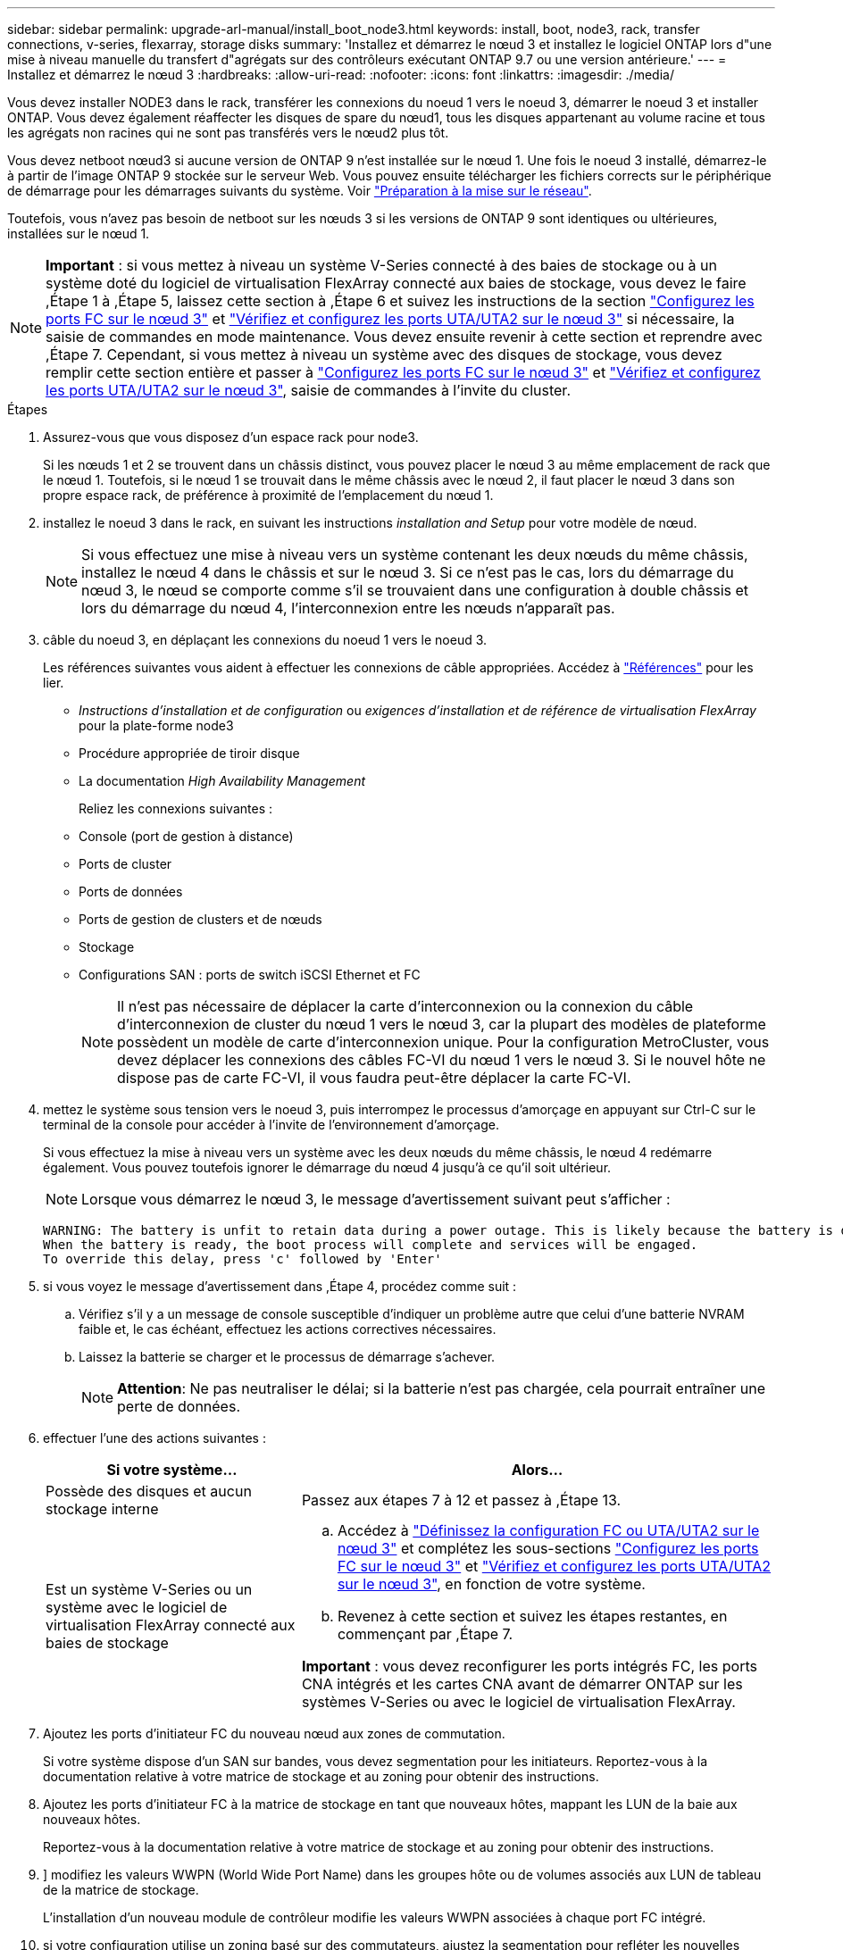 ---
sidebar: sidebar 
permalink: upgrade-arl-manual/install_boot_node3.html 
keywords: install, boot, node3, rack, transfer connections, v-series, flexarray, storage disks 
summary: 'Installez et démarrez le nœud 3 et installez le logiciel ONTAP lors d"une mise à niveau manuelle du transfert d"agrégats sur des contrôleurs exécutant ONTAP 9.7 ou une version antérieure.' 
---
= Installez et démarrez le nœud 3
:hardbreaks:
:allow-uri-read: 
:nofooter: 
:icons: font
:linkattrs: 
:imagesdir: ./media/


[role="lead"]
Vous devez installer NODE3 dans le rack, transférer les connexions du noeud 1 vers le noeud 3, démarrer le noeud 3 et installer ONTAP. Vous devez également réaffecter les disques de spare du nœud1, tous les disques appartenant au volume racine et tous les agrégats non racines qui ne sont pas transférés vers le nœud2 plus tôt.

Vous devez netboot nœud3 si aucune version de ONTAP 9 n'est installée sur le nœud 1. Une fois le noeud 3 installé, démarrez-le à partir de l'image ONTAP 9 stockée sur le serveur Web. Vous pouvez ensuite télécharger les fichiers corrects sur le périphérique de démarrage pour les démarrages suivants du système. Voir link:prepare_for_netboot.html["Préparation à la mise sur le réseau"].

Toutefois, vous n'avez pas besoin de netboot sur les nœuds 3 si les versions de ONTAP 9 sont identiques ou ultérieures, installées sur le nœud 1.


NOTE: *Important* : si vous mettez à niveau un système V-Series connecté à des baies de stockage ou à un système doté du logiciel de virtualisation FlexArray connecté aux baies de stockage, vous devez le faire ,Étape 1 à ,Étape 5, laissez cette section à ,Étape 6 et suivez les instructions de la section link:set_fc_uta_uta2_config_node3.html#configure-fc-ports-on-node3["Configurez les ports FC sur le nœud 3"] et link:set_fc_uta_uta2_config_node3.html#check-and-configure-UTAUTA2-ports-on-node3["Vérifiez et configurez les ports UTA/UTA2 sur le nœud 3"] si nécessaire, la saisie de commandes en mode maintenance. Vous devez ensuite revenir à cette section et reprendre avec ,Étape 7. Cependant, si vous mettez à niveau un système avec des disques de stockage, vous devez remplir cette section entière et passer à link:set_fc_uta_uta2_config_node3.html#configure-fc-ports-on-node3["Configurez les ports FC sur le nœud 3"] et link:set_fc_uta_uta2_config_node3.html#check-and-configure-UTAUTA2-ports-on-node3["Vérifiez et configurez les ports UTA/UTA2 sur le nœud 3"], saisie de commandes à l'invite du cluster.

.Étapes
. [[man_install3_step1]]Assurez-vous que vous disposez d'un espace rack pour node3.
+
Si les nœuds 1 et 2 se trouvent dans un châssis distinct, vous pouvez placer le nœud 3 au même emplacement de rack que le nœud 1. Toutefois, si le nœud 1 se trouvait dans le même châssis avec le nœud 2, il faut placer le nœud 3 dans son propre espace rack, de préférence à proximité de l'emplacement du nœud 1.

. [[step2]]installez le noeud 3 dans le rack, en suivant les instructions _installation and Setup_ pour votre modèle de nœud.
+

NOTE: Si vous effectuez une mise à niveau vers un système contenant les deux nœuds du même châssis, installez le nœud 4 dans le châssis et sur le nœud 3. Si ce n'est pas le cas, lors du démarrage du nœud 3, le nœud se comporte comme s'il se trouvaient dans une configuration à double châssis et lors du démarrage du nœud 4, l'interconnexion entre les nœuds n'apparaît pas.

. [[step3]]câble du noeud 3, en déplaçant les connexions du noeud 1 vers le noeud 3.
+
Les références suivantes vous aident à effectuer les connexions de câble appropriées. Accédez à link:other_references.html["Références"] pour les lier.

+
** _Instructions d'installation et de configuration_ ou _exigences d'installation et de référence de virtualisation FlexArray_ pour la plate-forme node3
** Procédure appropriée de tiroir disque
** La documentation _High Availability Management_


+
Reliez les connexions suivantes :

+
** Console (port de gestion à distance)
** Ports de cluster
** Ports de données
** Ports de gestion de clusters et de nœuds
** Stockage
** Configurations SAN : ports de switch iSCSI Ethernet et FC
+

NOTE: Il n'est pas nécessaire de déplacer la carte d'interconnexion ou la connexion du câble d'interconnexion de cluster du nœud 1 vers le nœud 3, car la plupart des modèles de plateforme possèdent un modèle de carte d'interconnexion unique. Pour la configuration MetroCluster, vous devez déplacer les connexions des câbles FC-VI du nœud 1 vers le nœud 3. Si le nouvel hôte ne dispose pas de carte FC-VI, il vous faudra peut-être déplacer la carte FC-VI.



. [[man_install3_step4]]mettez le système sous tension vers le noeud 3, puis interrompez le processus d'amorçage en appuyant sur Ctrl-C sur le terminal de la console pour accéder à l'invite de l'environnement d'amorçage.
+
Si vous effectuez la mise à niveau vers un système avec les deux nœuds du même châssis, le nœud 4 redémarre également. Vous pouvez toutefois ignorer le démarrage du nœud 4 jusqu'à ce qu'il soit ultérieur.

+

NOTE: Lorsque vous démarrez le nœud 3, le message d'avertissement suivant peut s'afficher :

+
[listing]
----
WARNING: The battery is unfit to retain data during a power outage. This is likely because the battery is discharged but could be due to other temporary conditions.
When the battery is ready, the boot process will complete and services will be engaged.
To override this delay, press 'c' followed by 'Enter'
----
. [[man_install3_step5]]si vous voyez le message d'avertissement dans ,Étape 4, procédez comme suit :
+
.. Vérifiez s'il y a un message de console susceptible d'indiquer un problème autre que celui d'une batterie NVRAM faible et, le cas échéant, effectuez les actions correctives nécessaires.
.. Laissez la batterie se charger et le processus de démarrage s'achever.
+

NOTE: *Attention*: Ne pas neutraliser le délai; si la batterie n'est pas chargée, cela pourrait entraîner une perte de données.



. [[man_install3_step6]]effectuer l'une des actions suivantes :
+
[cols="35,65"]
|===
| Si votre système... | Alors... 


| Possède des disques et aucun stockage interne | Passez aux étapes 7 à 12 et passez à ,Étape 13. 


| Est un système V-Series ou un système avec le logiciel de virtualisation FlexArray connecté aux baies de stockage  a| 
.. Accédez à link:set_fc_uta_uta2_config_node3.html["Définissez la configuration FC ou UTA/UTA2 sur le nœud 3"] et complétez les sous-sections link:set_fc_uta_uta2_config_node3.html#configure-fc-ports-on-node3["Configurez les ports FC sur le nœud 3"] et link:set_fc_uta_uta2_config_node3.html#check-and-configure-UTAUTA2-ports-on-node3["Vérifiez et configurez les ports UTA/UTA2 sur le nœud 3"], en fonction de votre système.
.. Revenez à cette section et suivez les étapes restantes, en commençant par ,Étape 7.


*Important* : vous devez reconfigurer les ports intégrés FC, les ports CNA intégrés et les cartes CNA avant de démarrer ONTAP sur les systèmes V-Series ou avec le logiciel de virtualisation FlexArray.

|===
. [[man_install3_step7]]Ajoutez les ports d'initiateur FC du nouveau nœud aux zones de commutation.
+
Si votre système dispose d'un SAN sur bandes, vous devez segmentation pour les initiateurs. Reportez-vous à la documentation relative à votre matrice de stockage et au zoning pour obtenir des instructions.

. [[man_install3_step8]]Ajoutez les ports d'initiateur FC à la matrice de stockage en tant que nouveaux hôtes, mappant les LUN de la baie aux nouveaux hôtes.
+
Reportez-vous à la documentation relative à votre matrice de stockage et au zoning pour obtenir des instructions.

. [[man_install3_step9]]] modifiez les valeurs WWPN (World Wide Port Name) dans les groupes hôte ou de volumes associés aux LUN de tableau de la matrice de stockage.
+
L'installation d'un nouveau module de contrôleur modifie les valeurs WWPN associées à chaque port FC intégré.

. [[man_install3_step10]]si votre configuration utilise un zoning basé sur des commutateurs, ajustez la segmentation pour refléter les nouvelles valeurs WWPN.
. [[man_install3_step11]]Vérifiez que les LUN de tableau sont désormais visibles pour le noeud 3 :
+
`sysconfig -v`

+
Le système affiche toutes les LUN de baie visibles pour chacun des ports FC initiator. Si les LUN de la matrice ne sont pas visibles, vous ne pourrez pas réattribuer des disques du nœud1 au nœud3 ultérieurement dans cette section.

. [[man_install3_step12]]appuyez sur Ctrl-C pour afficher le menu de démarrage et sélectionner le mode de maintenance.
. [[man_install3_step13]]à l'invite du mode Maintenance, entrez la commande suivante :
+
`halt`

+
Le système s'arrête à l'invite de l'environnement d'amorçage.

. [[man_install3_step14]]effectuer l'une des actions suivantes :
+
[cols="35,65"]
|===
| Si le système auquel vous effectuez la mise à niveau est dans... | Alors... 


| Configuration à châssis double (avec contrôleurs dans un châssis différent) | Accédez à ,Étape 15. 


| Configuration à châssis unique (avec contrôleurs dans le même châssis)  a| 
.. Basculez le câble de la console du node3 vers le node4.
.. Mettez le nœud 4 sous tension, puis interrompez le processus de démarrage en appuyant sur Ctrl-C au niveau du terminal de la console pour accéder à l'invite de l'environnement de démarrage.
+
Si les deux contrôleurs se trouvent dans le même châssis, l'alimentation doit déjà être mise sous tension.

+
*Remarque* : quittez le nœud4 à l'invite de l'environnement d'initialisation ; vous revenez au node4 dans link:install_boot_node4.html["Installez et démarrez Node4"].

.. Si le message d'avertissement s'affiche dans ,Étape 4, suivez les instructions de la section ,Étape 5
.. Retournez le câble de la console du nœud 4 au nœud 3.
.. Accédez à ,Étape 15.


|===
. [[man_install3_step15]]configurer le noeud 3 pour ONTAP :
+
`set-defaults`

. [[man_install3_step16]]si NetApp Storage Encryption (NSE) est utilisé dans cette configuration, le système `setenv bootarg.storageencryption.support` la commande doit être définie sur `true`, et le `kmip.init.maxwait` la variable doit être définie sur `off` pour éviter une boucle d'amorçage après le chargement de la configuration du noeud 1 :
+
`setenv bootarg.storageencryption.support true`

+
`setenv kmip.init.maxwait off`

. [[man_install3_step17]]] si la version de ONTAP installée sur le noeud 3 est identique ou ultérieure à la version de ONTAP 9 installée sur le noeud 1, répertoriez et réaffectez les disques au nouveau noeud 3 :
+
`boot_ontap`

+

WARNING: *Avertissement* : si ce nouveau nœud a déjà été utilisé dans un autre cluster ou une autre paire haute disponibilité, vous devez exécuter `wipeconfig` avant de continuer. Le non-respect de cette consigne peut entraîner des pannes du service ou des pertes de données. Contactez le support technique si le contrôleur de remplacement était auparavant utilisé, en particulier si les contrôleurs exécutaient ONTAP sous 7-mode.

. [[man_install3_step18]]appuyez sur CTRL-C pour afficher le menu de démarrage.
. [[man_install3_step19]]effectuer l'une des actions suivantes :
+
[cols="35,65"]
|===
| Si le système que vous mettez à niveau... | Alors... 


| _NOT_ dispose de la version ONTAP correcte ou actuelle sur le noeud 3 | Accédez à ,Étape 20. 


| Dispose de la version correcte ou à jour de ONTAP sur le noeud 3 | Accédez à ,Étape 25. 
|===
. [[man_install3_step20]]configurez la connexion netboot en choisissant l'une des actions suivantes.
+

NOTE: Vous devez utiliser le port de gestion et l'IP comme connexion netboot. N'utilisez pas d'IP de la LIF de données et ne provoquer aucune interruption de service pendant l'exécution de la mise à niveau.

+
[cols="35,65"]
|===
| Si le protocole DHCP (Dynamic Host Configuration Protocol) est... | Alors... 


| Exécution | Configurez la connexion automatiquement en entrant la commande suivante à l'invite de l'environnement d'amorçage :
`ifconfig e0M -auto` 


| Non en cours d'exécution | Configurez manuellement la connexion en entrant la commande suivante à l'invite de l'environnement d'amorçage :
`ifconfig e0M -addr=_filer_addr_ -mask=_netmask_ -gw=_gateway_ -dns=_dns_addr_ -domain=_dns_domain_`

`_filer_addr_` Est l'adresse IP du système de stockage.
`_netmask_` est le masque de réseau du système de stockage.
`_gateway_` est la passerelle du système de stockage.
`_dns_addr_` Est l'adresse IP d'un serveur de noms sur votre réseau.
`_dns_domain_` Est le nom de domaine DNS (Domain Name Service). Si vous utilisez ce paramètre facultatif, vous n'avez pas besoin d'un nom de domaine complet dans l'URL du serveur netboot ; vous n'avez besoin que du nom d'hôte du serveur. *Remarque*: D'autres paramètres peuvent être nécessaires pour votre interface. Entrez `help ifconfig` à l'invite du micrologiciel pour plus de détails. 
|===
. [[man_install3_step21]]exécutez netboot sur les nœuds 3 :
+
[cols="35,65"]
|===
| Pour... | Alors... 


| Systèmes de la gamme FAS/AFF8000 | `netboot \http://<web_server_ip>/<path_to_webaccessible_directory>/netboot/kernel` 


| Tous les autres systèmes | `netboot \http://<web_server_ip>/<path_to_webaccessible_directory>/<ontap_version>_image.tgz` 
|===
+
Le `<path_to_the_web-accessible_directory>` mène à l'emplacement où vous avez téléchargé le `<ontap_version>_image.tgz` dans link:prepare_for_netboot.html#man_netboot_Step1["Étape 1"] Dans la section _préparer pour netboot_.

+

NOTE: N'interrompez pas l'amorçage.

. [[man_install3_step22]]dans le menu d'amorçage, sélectionnez l'option *(7) installer le nouveau logiciel* en premier.
+
Cette option de menu permet de télécharger et d'installer la nouvelle image ONTAP sur le périphérique d'amorçage.

+

NOTE: Ne tenez pas compte du message suivant :

+
[listing]
----
This procedure is not supported for Non-Disruptive Upgrade on an HA pair.
----
+
Cette remarque s'applique aux mises à niveau de ONTAP sans interruption et non aux mises à niveau des contrôleurs.

+

NOTE: Utilisez toujours netboot pour mettre à jour le nouveau nœud vers l'image souhaitée. Si vous utilisez une autre méthode pour installer l'image sur le nouveau contrôleur, il est possible que la mauvaise image soit installée. Ce problème s'applique à toutes les versions d'ONTAP.

. [[man_install3_step23]]si vous êtes invité à poursuivre la procédure, entrez `y`, Et lorsque vous êtes invité à saisir l'URL suivante :
+
`\http://<web_server_ip>/<path_to_web-accessible_directory>/<ontap_version_image>.tgz`

. [[man_install3_step24]]effectuez les sous-étapes suivantes :
+
.. Entrez `n` pour ignorer la récupération de sauvegarde lorsque l'invite suivante s'affiche :
+
[listing]
----
Do you want to restore the backup configuration now? {y|n}
----
.. Redémarrez en entrant `y` lorsque vous voyez l'invite suivante :
+
[listing]
----
The node must be rebooted to start using the newly installed software. Do you want to reboot now? {y|n}
----
+
Le module de contrôleur redémarre mais s'arrête au menu d'amorçage car le périphérique d'amorçage a été reformaté et les données de configuration doivent être restaurées.



. [[man_install3_step25]]sélectionnez *(5) mode de maintenance boot* en entrant `5`, puis entrez `y` lorsque vous êtes invité à poursuivre le démarrage.
. [[man_install3_step26]]avant de continuer, allez à link:set_fc_uta_uta2_config_node3.html["Définissez la configuration FC ou UTA/UTA2 sur le nœud 3"] Pour modifier les ports FC ou UTA/UTA2 sur le nœud,
+
Apportez les modifications recommandées dans ces sections, redémarrez le nœud et passez en mode maintenance.

. [[man_install3_step27]]recherchez l'ID système du noeud 3 :
+
`disk show -a`

+
Le système affiche l'ID système du nœud et les informations sur les disques correspondantes, comme illustré ci-dessous :

+
[listing]
----
 *> disk show -a
 Local System ID: 536881109
 DISK     OWNER                    POOL  SERIAL   HOME          DR
 HOME                                    NUMBER
 -------- -------------            ----- -------- ------------- -------------
 0b.02.23 nst-fas2520-2(536880939) Pool0 KPG2RK6F nst-fas2520-2(536880939)
 0b.02.13 nst-fas2520-2(536880939) Pool0 KPG3DE4F nst-fas2520-2(536880939)
 0b.01.13 nst-fas2520-2(536880939) Pool0 PPG4KLAA nst-fas2520-2(536880939)
 ......
 0a.00.0               (536881109) Pool0 YFKSX6JG              (536881109)
 ......
----
+

NOTE: Le message peut s'afficher `disk show: No disks match option -a.` après avoir saisi la commande. Ce n'est pas un message d'erreur qui vous permet de poursuivre la procédure.

. [[man_install3_step28]]Réassigner les unités de rechange du node1, tous les disques appartenant à la racine et tous les agrégats non-racines qui n'ont pas été déplacés vers node2 plus tôt dans link:relocate_non_root_aggr_node1_node2.html["Transférer des agrégats non racines du nœud 1 vers le nœud 2"].
+
Entrez le formulaire approprié du `disk reassign` commande basée sur si votre système possède des disques partagés :

+
[cols="35,65"]
|===
| Si le type de disque est... | Exécutez ensuite la commande... 


| Avec disques partagés | `disk reassign -s _node1_sysid_ -d _node3_sysid_ -p _node2_sysid_` 


| Sans disques partagés | `disk reassign -s _node1_sysid_ -d _node3_sysid_` 
|===
+
Pour le `_node1_sysid_` valeur, utilisez les informations capturées dans link:record_node1_information.html["Enregistrer les informations sur le noeud 1"]. Pour obtenir la valeur de `_node3_sysid_`, utilisez l' `sysconfig` commande.

+

NOTE: Le `-p` cette option n'est requise en mode maintenance que lorsque des disques partagés sont présents.

+
Le `disk reassign` la commande réassigne uniquement les disques pour lesquels `_node1_sysid_` est le propriétaire actuel.

+
Le système affiche le message suivant :

+
[listing]
----
Partner node must not be in Takeover mode during disk reassignment from maintenance mode.
Serious problems could result!!
Do not proceed with reassignment if the partner is in takeover mode. Abort reassignment (y/n)?
----
. [[man_install3_step29]]entrer `n`.
+
Le système affiche le message suivant :

+
[listing]
----
After the node becomes operational, you must perform a takeover and giveback of the HA partner node to ensure disk reassignment is successful.
Do you want to continue (y/n)?
----
. [[man_install3_step30]]entrer `y`
+
Le système affiche le message suivant :

+
[listing]
----
Disk ownership will be updated on all disks previously belonging to Filer with sysid <sysid>.
Do you want to continue (y/n)?
----
. [[man_install3_step31]]entrer `y`.
. [[man_install3_step32]]si vous effectuez une mise à niveau d'un système avec des disques externes vers un système qui prend en charge des disques internes et externes (systèmes AFF A800, par exemple), définissez l'agrégat node1 comme root pour confirmer que node3 démarre à partir de l'agrégat racine du nœud1.
+

WARNING: *Avertissement* : vous devez effectuer les sous-étapes suivantes dans l'ordre indiqué ; le non-respect de cette consigne peut entraîner une panne ou même une perte de données.

+
La procédure suivante définit le nœud 3 pour démarrer à partir de l'agrégat racine du nœud 1 :

+
.. Vérifier les informations RAID, plex et checksum du noeud 1 :
+
`aggr status -r`

.. Vérifier le statut de l'agrégat du nœud 1 :
+
`aggr status`

.. Mettre l'agrégat de nœud 1 en ligne, si nécessaire :
+
`aggr_online _root_aggr_from_node1_`

.. Empêcher le démarrage du nœud 3 à partir de son agrégat racine d'origine :
`aggr offline _root_aggr_on_node3_`
.. Définir l'agrégat racine du nœud 1 en tant que nouvel agrégat racine pour le nœud 3 :
+
`aggr options _aggr_from_node1_ root`

.. Vérifier que l'agrégat racine du nœud 3 est hors ligne et que l'agrégat racine des disques transférées depuis le nœud 1 est en ligne et défini à la racine :
+
`aggr status`

+

NOTE: Si vous ne procédez pas à la sous-étape précédente, le noeud 3 risque de démarrer à partir de l'agrégat racine interne, ou le système peut supposer qu'une nouvelle configuration de cluster existe ou vous inviter à en identifier une.

+
Voici un exemple de sortie de la commande :



+
[listing]
----
 ---------------------------------------------------------------
      Aggr State               Status          Options
 aggr0_nst_fas8080_15 online   raid_dp, aggr   root, nosnap=on
                               fast zeroed
                               64-bit

   aggr0 offline               raid_dp, aggr   diskroot
                               fast zeroed
                               64-bit
 ----------------------------------------------------------------------
----
. [[man_install3_step33]]Vérifiez que le contrôleur et le châssis sont configurés comme `ha`:
+
`ha-config show`

+
L'exemple suivant montre le résultat de la commande ha-config show :

+
[listing]
----
 *> ha-config show
    Chassis HA configuration: ha
    Controller HA configuration: ha
----
+
Les systèmes enregistrent dans une ROM programmable (PROM), qu'ils soient dans une paire HA ou une configuration autonome. L'état doit être le même sur tous les composants du système autonome ou de la paire haute disponibilité.

+
Si le contrôleur et le châssis ne sont pas configurés comme « HA », utilisez les commandes suivantes pour corriger la configuration :

+
`ha-config modify controller ha`

+
`ha-config modify chassis ha`

+
Si vous disposez d'une configuration MetroCluster, utilisez les commandes suivantes pour modifier le contrôleur et le châssis :

+
`ha-config modify controller mcc`

+
`ha-config modify chassis mcc`

. [[man_install3_step34]]détruisez les boîtes aux lettres sur le noeud 3 :
+
`mailbox destroy local`

+
La console affiche le message suivant :

+
[listing]
----
Destroying mailboxes forces a node to create new empty mailboxes, which clears any takeover state, removes all knowledge of out-of-date plexes of mirrored volumes, and will prevent management services from going online in 2-node cluster HA configurations. Are you sure you want to destroy the local mailboxes?
----
. [[man_install3_step35]]entrer `y` à l'invite pour confirmer que vous souhaitez détruire les boîtes aux lettres locales.
. [[man_install3_step36]]Quitter le mode de maintenance :
+
`halt`

+
Le système s'arrête à l'invite de l'environnement d'amorçage.

. [[man_install3_step37]]sur le node2, vérifiez la date, l'heure et le fuseau horaire du système :
+
`date`

. [[man_install3_step38]]sur le noeud 3, vérifiez la date à l'invite de l'environnement d'initialisation :
+
`show date`

. [[man_install3_step39]]si nécessaire, définissez la date sur le noeud 3 :
+
`set date _mm/dd/yyyy_`

. [[man_install3_step40]]sur le noeud 3, vérifiez l'heure à l'invite de l'environnement d'initialisation :
+
`show time`

. [[man_install3_step41]]si nécessaire, définissez l'heure sur node3 :
+
`set time _hh:mm:ss_`

. [[man_install3_step42]]Vérifiez que l'ID du système partenaire est correctement défini comme indiqué dans ,Étape 28 interrupteur sous -p :
+
`printenv partner-sysid`

. [[man_install3_step43]]si nécessaire, définissez l'ID système partenaire sur le noeud 3 :
+
`setenv partner-sysid _node2_sysid_`

+
Enregistrer les paramètres :

+
`saveenv`

. [[man_install3_step44]]accédez au menu de démarrage à l'invite de l'environnement d'amorçage :
+
`boot_ontap menu`

. [[man_install3_step45]]dans le menu de démarrage, sélectionnez l'option *(6) mettre à jour Flash à partir de la configuration de sauvegarde* en entrant `6` à l'invite.
+
Le système affiche le message suivant :

+
[listing]
----
This will replace all flash-based configuration with the last backup to disks. Are you sure you want to continue?:
----
. [[man_install3_step46]]entrer `y` à l'invite.
+
Le démarrage se poursuit normalement, et le système vous demande alors de confirmer la non-concordance de l'ID système.

+

NOTE: Il est possible que le système redémarre deux fois avant d'afficher l'avertissement de non-concordance.

. [[man_install3_step47]]confirmer l'incohérence comme indiqué dans l'exemple suivant :
+
[listing]
----
WARNING: System id mismatch. This usually occurs when replacing CF or NVRAM cards!
Override system id (y|n) ? [n] y
----
+
Le nœud peut se redémarrer avant de démarrer normalement.

. [[man_install3_step48]]Connectez-vous au node3.

